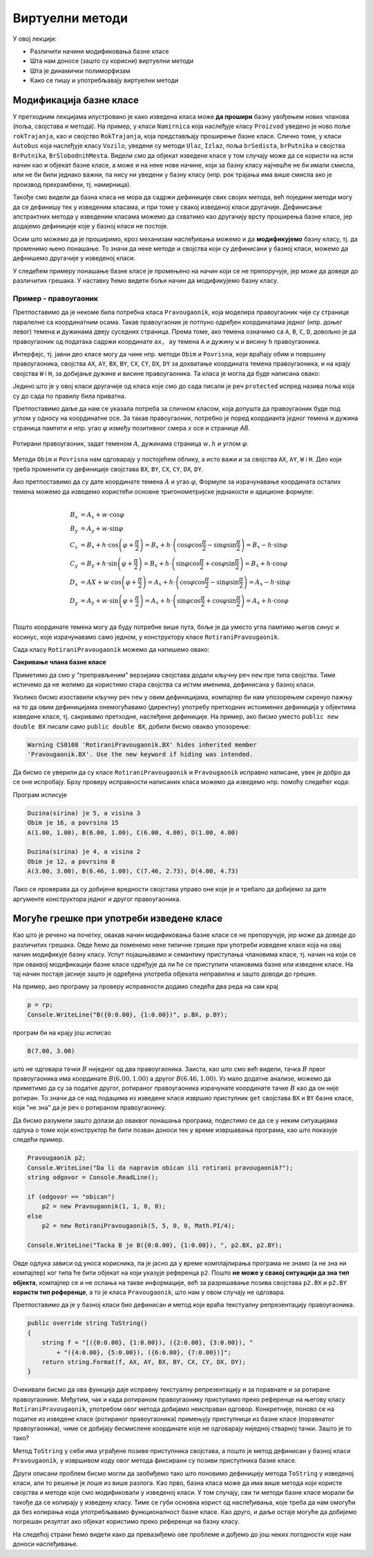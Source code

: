 Виртуелни методи
================

У овој лекцији:

- Различити начини модификовања базне класе
- Шта нам доносе (зашто су корисни) виртуелни методи
- Шта је динамички полиморфизам
- Како се пишу и употребљавају виртуелни методи


Модификација базне класе
------------------------

.. comment

    Сакривање чланова базне класе

У претходним лекцијама илустровано је како изведена класа може **да прошири** базну увођењем нових 
чланова (поља, својстава и метода). На пример, у класи ``Namirnica`` која наслеђује класу ``Proizvod`` 
уведено је ново поље ``rokTrajanja``, као и својство ``RokTrajanja``, која представљају проширење 
базне класе. Слично томе, у класи ``Autobus`` која наслеђује класу ``Vozilo``, уведени су методи 
``Ulaz``, ``Izlaz``, поља ``brSedista``, ``brPutnika`` и својства ``BrPutnika``, ``BrSlobodnihMesta``. 
Видели смо да објекат изведене класе у том случају може да се користи на исти начин као и објекат 
базне класе, а може и на неке нове начине, који за базну класу најчешће не би имали смисла, или не 
би били једнако важни, па нису ни уведени у базну класу (нпр. рок трајања има више смисла ако је 
производ прехрамбени, тј. намирница). 

Такође смо видели да базна класа не мора да садржи дефиниције свих својих метода, већ поједини методи 
могу да се дефинишу тек у изведеним класама, и при томе у свакој изведеној класи другачије. Дефинисање 
апстрактних метода у изведеним класама можемо да схватимо као другачију врсту проширења базне класе, 
јер додајемо дефиниције које у базној класи не постоје. 

Осим што можемо да је проширимо, кроз механизам наслеђивања можемо и да **модификујемо** базну класу, 
тј. да променимо њено понашање. То значи да неке методе и својства који су дефинисани у базној класи, 
можемо да дефнишемо другачије у изведеној класи. 

.. suggestionnote::

    Модификовање базне класе је осетљивији поступак него њено проширивање. Сама чињеница да ћемо 
    у базној и изведеној класи имати истоимене чланове (најчешће својства и методе) отвара могућност 
    погрешне употребе. На пример, може да се догоди да желимо да покренемо метод изведене класе, а 
    да се уместо њега покрене истоимени метод базне класе. Зато је важно да се добро разуме сематника 
    (значење, ефекти) различитих начина модификовања базне класе.
    
У следећем примеру понашање базне класе је промењено на начин који се не препоручује, јер може да 
доведе до различитих грешака. У наставку ћемо видети бољи начин да модификујемо базну класу.


Пример - правоугаоник
^^^^^^^^^^^^^^^^^^^^^

Претпоставимо да је некоме била потребна класа ``Pravougaonik``, која моделира правоугаоник чије 
су странице паралелне са координатним осама. Такав правоугаоник је потпуно одређен координатама 
једног (нпр. доњег левог) темена и дужинама двеју суседних страница. Према томе, ако темена 
означимо са ``A``, ``B``, ``C``, ``D``, довољно је да правоугаоник од података садржи координате 
``ax, ay`` темена ``A`` и дужину ``w`` и висину ``h`` правоугаоника. 

Интерфејс, тј. јавни део класе могу да чине нпр. методи ``Obim`` и ``Povrisna``, који враћају 
обим и површину правоугаоника, својства ``AX``, ``AY``, ``BX``, ``BY``, ``CX``, ``CY``, 
``DX``, ``DY`` за дохватање координата темена правоугаоника, и на крају својства ``W`` i ``H``, 
за добијање дужине и висине правоугаоника. Та класа је могла да буде написана овако:

.. activecode:: klasa_pravougaonik
    :passivecode: true

    public class Pravougaonik
    {
        protected double w, h;
        protected double ax, ay;
        public Pravougaonik(double w, double h, double ax, double ay)
        {
            this.w = w;
            this.h = h;
            this.ax = ax;
            this.ay = ay;
        }

        public double Obim() { return 2 * w + 2 * h; }
        public double Povrisna() { return w * h; }

        public double W { get { return w; } }
        public double H { get { return h; } }

        public double AX { get { return ax; } }
        public double AY { get { return ay; } }
        public double BX { get { return ax + w; } }
        public double BY { get { return ay; } }
        public double CX { get { return ax + w; } }
        public double CY { get { return ay + h; } }
        public double DX { get { return ax; } }
        public double DY { get { return ay + h; } }
    }

Једино што је у овој класи другачије од класа које смо до сада писали је реч ``protected`` 
испред назива поља која су до сада по правилу била приватна. 

Претпоставимо даље да нам се указала потреба за сличном класом, која допушта да правоугаоник буде 
под углом у односу на координатне осе. За такав правоугаоник, потребно је поред коордианта једног 
темена и дужина страница памтити и нпр. угао :math:`\varphi` између позитивног смера `x` осе и 
странице `AB`. 

.. figure:: ../../_images/rotirani_pravougaonik.png
    :align: center   
    
    Ротирани правоугаоник, задат теменом :math:`A`, дужинама страница :math:`w, h` и углом 
    :math:`\varphi`.

Методи ``Obim`` и ``Povrisna`` нам одговарају у постојећем облику, а исто важи и за својства 
``AX``, ``AY``, ``W`` i ``H``. Део који треба променити су дефиниције својстава ``BX``, ``BY``, 
``CX``, ``CY``, ``DX``, ``DY``.

Ако претпоставимо да су дате координате темена :math:`A` и угао :math:`\varphi`, Формуле за 
израчунавање координата осталих темена можемо да изведемо користећи основне тригонометријске 
једнакости и адиционе формуле:

.. math::

    \begin{align} \\
    B_x &= A_x + w \cdot \cos \varphi \\
    B_y &= A_y + w \cdot \sin \varphi \\
    C_x &= B_x + h \cdot \cos \left( {\varphi + \frac{\pi}{2}} \right) 
         = B_x + h \cdot \left( \cos \varphi \cos \frac{\pi}{2} - \sin \varphi \sin \frac{\pi}{2} \right)
         = B_x - h \cdot \sin \varphi \\
    C_y &= B_y + h \cdot \sin \left( {\varphi + \frac{\pi}{2}} \right) 
         = B_x + h \cdot \left( \sin \varphi \cos \frac{\pi}{2} + \cos \varphi \sin \frac{\pi}{2} \right)
         = B_x + h \cdot \cos \varphi \\
    D_x &= AX + w \cdot \cos \left( {\varphi + \frac{\pi}{2}} \right)
         = A_x + h \cdot \left( \cos \varphi \cos \frac{\pi}{2} - \sin \varphi \sin \frac{\pi}{2} \right)
         = A_x - h \cdot \sin \varphi \\
    D_y &= A_y + w \cdot \sin \left( {\varphi + \frac{\pi}{2}} \right)
         = A_x + h \cdot \left( \sin \varphi \cos \frac{\pi}{2} + \cos \varphi \sin \frac{\pi}{2} \right)
         = A_x + h \cdot \cos \varphi \\
    \end{align}    

Пошто координате темена могу да буду потребне више пута, боље је да уместо угла памтимо његов синус и 
косинус, које израчунавамо само једном, у конструктору класе ``RotiraniPravougaonik``. 

Сада класу ``RotiraniPravougaonik`` можемо да напишемо овако:

.. activecode:: klasa_rotirani_pravougaonik
    :passivecode: true

    public class RotiraniPravougaonik : Pravougaonik
    {
        private double sinUgla;
        private double cosUgla;
        public RotiraniPravougaonik(double a, double b, 
            double ax, double ay, double ugao)
            : base(a, b, ax, ay)
        {
            this.sinUgla = Math.Sin(ugao);
            this.cosUgla = Math.Cos(ugao);
        }
        public new double BX { get { return ax + w * cosUgla; } }
        public new double BY { get { return ay + w * sinUgla; } }
        public new double CX { get { return BX - h * sinUgla; } }
        public new double CY { get { return BY + h * cosUgla; } }
        public new double DX { get { return ax - h * sinUgla; } }
        public new double DY { get { return ay + h * cosUgla; } }
    }

**Сакривање члана базне класе**

Приметимо да смо у "преправљеним" верзијама својстава додали кључну реч ``new`` пре типа 
својства. Тиме истичемо да не желимо да користимо стара својства са истим именима, дефинисана 
у базној класи.

Уколико бисмо изоставили кључну реч ``new`` у овим дефиницијама, компајлер би нам упозорењем 
скренуо пажњу на то да овим дефиницијама онемогућавамо (директну) употребу претходних истоимених 
дефиниција у објектима изведене класе, тј. сакривамо претходне, наслеђене дефиниције. На пример, 
ако бисмо уместо ``public new double BX`` писали само ``public double BX``, добили бисмо овакво 
упозорење:

.. code::

    Warning CS0108 'RotiraniPravougaonik.BX' hides inherited member 
    'Pravougaonik.BX'. Use the new keyword if hiding was intended.

.. infonote::

    Дефинисањем члана у изведеној класи, који се зове исто као неки члан базне класе, онемогућили 
    смо (директну) употребу тог члана базне класе. Каже се и да смо сакрили одговарајућег истоименог 
    члана базне класе. Због тога из класе ``RotiraniPravougaonik`` не можемо да користимо својства 
    ``BX``, ``BY``, ``CX``, ``CY``, ``DX``, ``DY`` базне класе наводећи само њихова имена, али та 
    својства нам нису ни потребна у изведеној класи (она би за ротирани правоугаоник давала 
    неисправне вредности координата). 

.. comment

    Пример употребе сакривеног члана ``n`` из базне класе навођењем "пуног имена" члана
    
    .. activecode:: sakrivanje_imena3
        :passivecode: true
        :includesrc: src/primeri/nasl_sakrivanje_imena3.cs

    .. code::

        A.F: n = 5
        B.F: n = 10
        B.G: n = 5


Да бисмо се уверили да су класе ``RotiraniPravougaonik`` и ``Pravougaonik`` исправно написане, 
увек је добро да се оне испробају. Брзу проверу исправности написаних класа можемо да изведемо 
нпр. помоћу следећег кода:

.. activecode:: testiranje_rotiranih_pravougaonika
    :passivecode: true

    internal class Program
    {
        static void Main(string[] args)
        {
            Pravougaonik p = new Pravougaonik(5, 3, 1, 1);
            Console.WriteLine("Duzina(sirina) je {0}, a visina {1}", 
                p.W, p.H);
            Console.WriteLine("Obim je {0}, a povrsina {1}", 
                p.Obim(), p.Povrisna());
            Console.Write("A({0:0.00}, {1:0.00}), ", p.AX, p.AY);
            Console.Write("B({0:0.00}, {1:0.00}), ", p.BX, p.BY);
            Console.Write("C({0:0.00}, {1:0.00}), ", p.CX, p.CY);
            Console.WriteLine("D({0:0.00}, {1:0.00})", p.DX, p.DY);
            Console.WriteLine();

            RotiraniPravougaonik rp = 
                new RotiraniPravougaonik(4, 2, 3, 3, -Math.PI / 6);
            Console.WriteLine("Duzina(sirina) je {0}, a visina {1}", 
                rp.W, rp.H); // preuzeto iz bazne klase
            Console.WriteLine("Obim je {0}, a povrsina {1}", 
                rp.Obim(), rp.Povrisna()); // preuzeto iz bazne klase
            Console.Write("A({0:0.00}, {1:0.00}), ", 
                rp.AX, rp.AY); // preuzeto iz bazne klase
            Console.Write("B({0:0.00}, {1:0.00}), ", rp.BX, rp.BY); // novo
            Console.Write("C({0:0.00}, {1:0.00}), ", rp.CX, rp.CY); // novo
            Console.WriteLine("D({0:0.00}, {1:0.00})", rp.DX, rp.DY); // novo
        }
    }

Програм исписује 

.. code::
       
    Duzina(sirina) je 5, a visina 3
    Obim je 16, a povrsina 15
    A(1.00, 1.00), B(6.00, 1.00), C(6.00, 4.00), D(1.00, 4.00)

    Duzina(sirina) je 4, a visina 2
    Obim je 12, a povrsina 8
    A(3.00, 3.00), B(6.46, 1.00), C(7.46, 2.73), D(4.00, 4.73)

Лако се проверава да су добијене вредности својстава управо оне које је и требало да добијемо за 
дате аргументе конструктора једног и другог правоугаоника.

Могуће грешке при употреби изведене класе
-----------------------------------------

Као што је речено на почетку, овакав начин модификовања базне класе се не препоручује, јер може 
да доведе до различитих грешака. Овде ћемо да поменемо неке типичне грешке при употреби изведене 
класе која на овај начин модификује базну класу. Успут појашњавамо и семантику приступања члановима 
класе, тј. начин на који се при оваквој модификацији базне класе одређује да ли ће се приступити 
члановима базне или изведене класе. На тај начин постаје јасније зашто је одређена употреба објеката 
неправилна и зашто доводи до грешке.

.. suggestionnote::

    Ако базну класу модификујемо на описани начин, приликом приступања објекту изведене класе преко 
    референце на базну класу можемо да добијемо неисправан резултат! 
    
На пример, ако програму за проверу исправности додамо следећа два реда на сам крај

.. code-block:: csharp

        p = rp;
        Console.WriteLine("B({0:0.00}, {1:0.00})", p.BX, p.BY);

програм би на крају још исписао

.. code::

    B(7.00, 3.00)

што не одговара тачки :math:`B` ниједног од два правоугаоника. Заиста, као што смо већ видели, тачка 
:math:`B` првог правоугаоника има координате :math:`B(6.00, 1.00)` а другог :math:`B(6.46, 1.00)`. 
Уз мало додатне анализе, можемо да приметимо да су за податке другог, ротираног правоугаоника 
израчунате координате тачке :math:`B` као да он није ротиран. То значи да се над подацима из изведене 
класе извршио приступник ``get`` својстава ``BX`` и ``BY`` базне класе, који "не зна" да је реч о 
ротираном правоугаонику.

Да бисмо разумели зашто долази до оваквог понашања програма, подестимо се да се у неким ситуацијама 
одлука о томе који конструктор ће бити позван доноси тек у време извршавања програма, као што 
показује следећи пример.

.. code-block:: csharp

    Pravougaonik p2;
    Console.WriteLine("Da li da napravim obican ili rotirani pravougaonik?");
    string odgovor = Console.ReadLine();

    if (odgovor == "obican")
        p2 = new Pravougaonik(1, 1, 0, 0);
    else
        p2 = new RotiraniPravougaonik(5, 5, 0, 0, Math.PI/4);

    Console.WriteLine("Tacka B je B({0:0.00}, {1:0.00}), ", p2.BX, p2.BY);

Овде одлука зависи од уноса корисника, па је јасно да у време комплајлирања програма не знамо 
(а не зна ни компајлер) ког типа ће бити објекат на који указује референца ``p2``. Пошто **не 
може у свакој ситуацији да зна тип објекта**, компајлер се и не ослања на такве информације, већ 
за разрешавање позива својстава ``p2.BX`` и ``p2.BY`` **користи тип референце**, а то је класа 
``Pravougaonik``, што нам у овом случају не одговара. 

.. reveal:: dugme_detaljnije_objasnjenje1
    :showtitle: Детаљније објашњење
    :hidetitle: Сакриј детаљније објашњење

    **Детаљније објашњење**
    
    Приступници својстава садрже неке наредбе, што значи да су приступници ``get`` или ``set`` у 
    суштини функције, као што су то и методи. Можемо да кажемо да на месту употребе својства имају 
    синтаксу поља, али семантику метода. При генерисању извршивог кода за позив функције, било да 
    је реч о приступнику неког својства или методу, компајлер адресу те функције уграђује у машинску 
    инструкцију за позивање функције. Пошто је једина информација којом компајлер располаже тип 
    референце, он узима адресе функција (у нашем примеру приступника ``get`` својстава ``BX`` и 
    ``BY``) из класе која одговара референци.


.. suggestionnote::

    Приступ преко референце на базну класу није једини начин да добијемо погрешан резултат. До 
    проблема може да дође и када неки базни метод користи друге методе или својства, која су на 
    описани начин модификована у изведеној класи.
    
Претпоставимо да је у базној класи био дефинисан и метод који враћа текстуалну репрезентацију 
правоугаоника.

.. code-block:: csharp

    public override string ToString()
    {
        string f = "[({0:0.00}, {1:0.00}), ({2:0.00}, {3:0.00}), " 
            + "({4:0.00}, {5:0.00}), ({6:0.00}, {7:0.00})]";
        return string.Format(f, AX, AY, BX, BY, CX, CY, DX, DY);
    }

Очекивали бисмо да ова функција даје исправну текстуалну репрезентацију и за поравнате и за ротиране 
правоугаонике. Међутим, чак и када ротираном правоугаонику приступамо преко референце на његову 
класу ``RotiraniPravougaonik``, употребом овог метода добијамо неисправан одговор. Конкретније, 
поново се на податке из изведене класе (ротираног правоугаоника) примењују приступници из базне 
класе (поравнатог правоугаоника), чиме се добијају бесмислене координате које не одговарају ниједној 
стварној тачки. Зашто је то тако?

Метод ``ToString`` у себи има уграђене позиве приступника својстава, а пошто је метод дефинисан у 
базној класи ``Pravougaonik``, у извршивом коду овог метода фиксирани су позиви приступника базне 
класе. 

.. reveal:: dugme_detaljnije_objasnjenje2
    :showtitle: Детаљније објашњење
    :hidetitle: Сакриј детаљније објашњење

    **Детаљније објашњење**

    Метод ``ToString`` позива приступнике својстава, чије наредбе се налазе на некој адреси у 
    меморији. Компајлер је у метод ``ToString`` морао да угради позиве приступника користећи неке 
    конкретне адресе. Будући да је метод ``ToString`` дефинисан у базној класи ``Pravougaonik``, 
    искоришћене су адресе приступника базне класе. 

Други описани проблем бисмо могли да заобиђемо тако што поновимо дефиницију метода ``ToString`` 
у изведеној класи, али то решење је лоше из више разлога. Као прво, базна класа може да има више 
метода који користе својства и методе које смо модификовали у изведеној класи. У том случају, сви 
ти методи базне класе морали би такође да се копирају у изведену класу. Тиме се губи основна корист 
од наслеђивања, које треба да нам омогући да без копирања кода употребљавамо функционалност базне 
класе. Као друго, и даље остаје могуће да добијемо погрешан резултат ако објекат користимо преко 
референце на базну класу.

На следећој страни ћемо видети како да превазиђемо ове проблеме и дођемо до још неких погодности 
које нам доноси наслеђивање.
